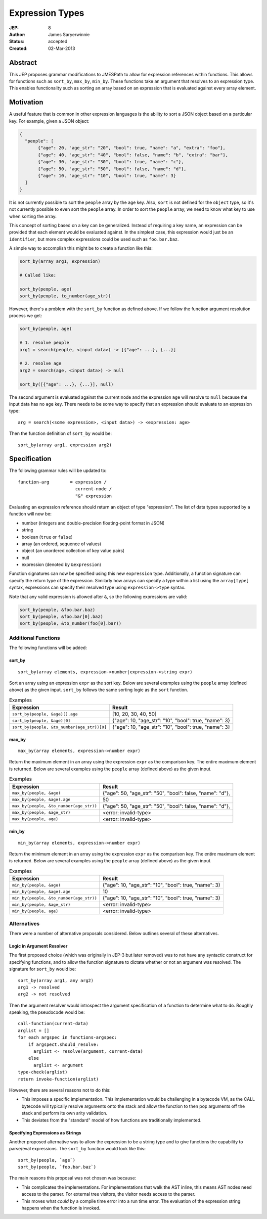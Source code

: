 ================
Expression Types
================

:JEP: 8
:Author: James Saryerwinnie
:Status: accepted
:Created: 02-Mar-2013

Abstract
========

This JEP proposes grammar modifications to JMESPath to allow for
expression references within functions.  This allows for functions
such as ``sort_by``, ``max_by``, ``min_by``.  These functions take
an argument that resolves to an expression type.  This enables
functionality such as sorting an array based on an expression that
is evaluated against every array element.


Motivation
==========

A useful feature that is common in other expression languages is the
ability to sort a JSON object based on a particular key.  For example,
given a JSON object:

.. code:: json

  {
    "people": [
         {"age": 20, "age_str": "20", "bool": true, "name": "a", "extra": "foo"},
         {"age": 40, "age_str": "40", "bool": false, "name": "b", "extra": "bar"},
         {"age": 30, "age_str": "30", "bool": true, "name": "c"},
         {"age": 50, "age_str": "50", "bool": false, "name": "d"},
         {"age": 10, "age_str": "10", "bool": true, "name": 3}
    ]
  }

It is not currently possible to sort the ``people`` array by the ``age`` key.
Also, ``sort`` is not defined for the ``object`` type, so it's not currently
possible to even sort the ``people`` array.  In order to sort the ``people`` array,
we need to know what key to use when sorting the array.

This concept of sorting based on a key can be generalized.  Instead of
requiring a key name, an expression can be provided that each element
would be evaluated against.  In the simplest case, this expression would just
be an ``identifier``, but more complex expressions could be used such as
``foo.bar.baz``.

A simple way to accomplish this might be to create a function like this:

.. code:: python

    sort_by(array arg1, expression)

    # Called like:

    sort_by(people, age)
    sort_by(people, to_number(age_str))

However, there's a problem with the ``sort_by`` function as defined above.
If we follow the function argument resolution process we get:

.. code:: python

    sort_by(people, age)

    # 1. resolve people
    arg1 = search(people, <input data>) -> [{"age": ...}, {...}]

    # 2. resolve age
    arg2 = search(age, <input data>) -> null

    sort_by([{"age": ...}, {...}], null)

The second argument is evaluated against the current node and the expression
``age`` will resolve to ``null`` because the input data has no ``age`` key.
There needs to be some way to specify that an expression should evaluate to
an expression type::

    arg = search(<some expression>, <input data>) -> <expression: age>

Then the function definition of ``sort_by`` would be::

    sort_by(array arg1, expression arg2)


Specification
=============

The following grammar rules will be updated to::

    function-arg        = expression /
                          current-node /
                          "&" expression

Evaluating an expression reference should return an object of type
"expression".  The list of data types supported by a function will now be:

* number (integers and double-precision floating-point format in JSON)
* string
* boolean (``true`` or ``false``)
* array (an ordered, sequence of values)
* object (an unordered collection of key value pairs)
* null
* expression (denoted by ``&expression``)

Function signatures can now be specified using this new ``expression`` type.
Additionally, a function signature can specify the return type of the
expression.  Similarly how arrays can specify a type within a list using the
``array[type]`` syntax, expressions can specify their resolved type using
``expression->type`` syntax.

Note that any valid expression is allowed after ``&``, so the following
expressions are valid:

.. code:: python

    sort_by(people, &foo.bar.baz)
    sort_by(people, &foo.bar[0].baz)
    sort_by(people, &to_number(foo[0].bar))


Additional Functions
--------------------

The following functions will be added:

sort_by
~~~~~~~

::

    sort_by(array elements, expression->number|expression->string expr)

Sort an array using an expression ``expr`` as the sort key.
Below are several examples using the ``people`` array (defined above) as the
given input.  ``sort_by`` follows the same sorting logic as the ``sort``
function.


.. list-table:: Examples
  :header-rows: 1

  * - Expression
    - Result
  * - ``sort_by(people, &age)[].age``
    - [10, 20, 30, 40, 50]
  * - ``sort_by(people, &age)[0]``
    - {"age": 10, "age_str": "10", "bool": true, "name": 3}
  * - ``sort_by(people, &to_number(age_str))[0]``
    - {"age": 10, "age_str": "10", "bool": true, "name": 3}


max_by
~~~~~~

::

    max_by(array elements, expression->number expr)

Return the maximum element in an array using the expression ``expr`` as the
comparison key.  The entire maximum element is returned.
Below are several examples using the ``people`` array (defined above) as the
given input.


.. list-table:: Examples
  :header-rows: 1

  * - Expression
    - Result
  * - ``max_by(people, &age)``
    - {"age": 50, "age_str": "50", "bool": false, "name": "d"},
  * - ``max_by(people, &age).age``
    - 50
  * - ``max_by(people, &to_number(age_str))``
    - {"age": 50, "age_str": "50", "bool": false, "name": "d"},
  * - ``max_by(people, &age_str)``
    - <error: invalid-type>
  * - ``max_by(people, age)``
    - <error: invalid-type>


min_by
~~~~~~

::

    min_by(array elements, expression->number expr)

Return the minimum element in an array using the expression ``expr`` as the
comparison key.  The entire maximum element is returned.
Below are several examples using the ``people`` array (defined above) as the
given input.


.. list-table:: Examples
  :header-rows: 1

  * - Expression
    - Result
  * - ``min_by(people, &age)``
    - {"age": 10, "age_str": "10", "bool": true, "name": 3}
  * - ``min_by(people, &age).age``
    - 10
  * - ``min_by(people, &to_number(age_str))``
    - {"age": 10, "age_str": "10", "bool": true, "name": 3}
  * - ``min_by(people, &age_str)``
    - <error: invalid-type>
  * - ``min_by(people, age)``
    - <error: invalid-type>


Alternatives
------------

There were a number of alternative proposals considered.  Below outlines
several of these alternatives.

Logic in Argument Resolver
~~~~~~~~~~~~~~~~~~~~~~~~~~

The first proposed choice (which was originally in JEP-3 but later removed) was
to not have any syntactic construct for specifying functions, and to allow the
function signature to dictate whether or not an argument was resolved.  The
signature for ``sort_by`` would be::

    sort_by(array arg1, any arg2)
    arg1 -> resolved
    arg2 -> not resolved

Then the argument resolver would introspect the argument specification of a
function to determine what to do.  Roughly speaking, the pseudocode would be::

    call-function(current-data)
    arglist = []
    for each argspec in functions-argspec:
        if argspect.should_resolve:
          arglist <- resolve(argument, current-data)
        else
          arglist <- argument
    type-check(arglist)
    return invoke-function(arglist)

However, there are several reasons not to do this:

* This imposes a specific implementation.  This implementation would be
  challenging in a bytecode VM, as the CALL bytecode will typically
  resolve arguments onto the stack and allow the function to then
  pop arguments off the stack and perform its own arity validation.
* This deviates from the "standard" model of how functions are
  traditionally implemented.


Specifying Expressions as Strings
~~~~~~~~~~~~~~~~~~~~~~~~~~~~~~~~~

Another proposed alternative was to allow the expression to be
a string type and to give functions the capability to parse/eval
expressions.  The ``sort_by`` function would look like this::

    sort_by(people, `age`)
    sort_by(people, `foo.bar.baz`)

The main reasons this proposal was not chosen was because:

* This complicates the implementations.  For implementations that walk the AST
  inline, this means AST nodes need access to the parser.  For external tree
  visitors, the visitor needs access to the parser.
* This moves what *could* by a compile time error into a run time error.  The
  evaluation of the expression string happens when the function is invoked.
